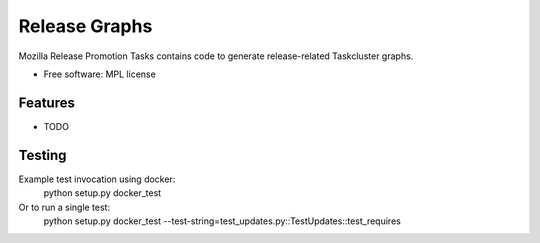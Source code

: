 ===============================
Release Graphs
===============================

Mozilla Release Promotion Tasks contains code to generate release-related Taskcluster graphs.

* Free software: MPL license

Features
--------

* TODO

Testing
-------

Example test invocation using docker:
  python setup.py docker_test

Or to run a single test:
  python setup.py docker_test --test-string=test_updates.py::TestUpdates::test_requires
